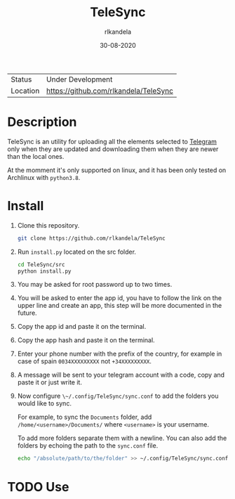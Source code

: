 #+TITLE: TeleSync
#+AUTHOR: rlkandela
#+EMAIL: rlkandela@gmail.com
#+DATE: 30-08-2020
#+LANGUAGE: en
#+STARTUP: showall

| Status   | Under Development                     |
| Location | [[https://github.com/rlkandela/TeleSync]] |

* Description
TeleSync is an utility for uploading all the elements selected to [[https://telegram.org][Telegram]] only when they are updated and downloading them when they are newer than the local ones.

At the momment it's only supported on linux, and it has been only tested on Archlinux with ~python3.8~.

* Install
1. Clone this repository.
   #+BEGIN_SRC bash
git clone https://github.com/rlkandela/TeleSync
   #+END_SRC

2. Run ~install.py~ located on the src folder.
   #+BEGIN_SRC bash
cd TeleSync/src
python install.py
   #+END_SRC

3. You may be asked for root password up to two times.

4. You will be asked to enter the app id, you have to follow the link on the upper line and create an app, this step will be more documented in the future.

5. Copy the app id and paste it on the terminal.

6. Copy the app hash and paste it on the terminal.

7. Enter your phone number with the prefix of the country, for example in case of spain ~0034XXXXXXXXX~ not ~+34XXXXXXXXX~.

8. A message will be sent to your telegram account with a code, copy and paste it or just write it.

9. Now configure ~\~/.config/TeleSync/sync.conf~ to add the folders you would like to sync.

   For example, to sync the ~Documents~ folder, add ~/home/<username>/Documents/~ where ~<username>~ is your username.

   To add more folders separate them with a newline. You can also add the folders by echoing the path to the ~sync.conf~ file.
   #+BEGIN_SRC bash
echo "/absolute/path/to/the/folder" >> ~/.config/TeleSync/sync.conf
   #+END_SRC

* TODO Use
